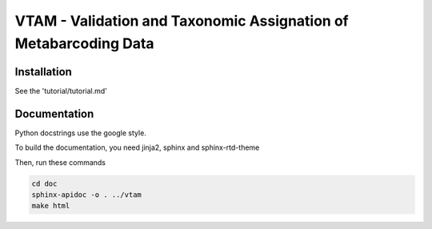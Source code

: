 VTAM - Validation and Taxonomic Assignation of Metabarcoding Data
=================================================================

Installation
------------

See the 'tutorial/tutorial.md'

Documentation
--------------

Python docstrings use the google style.

To build the documentation, you need jinja2, sphinx and sphinx-rtd-theme

Then, run these commands

.. code:: bash

    cd doc
    sphinx-apidoc -o . ../vtam
    make html

